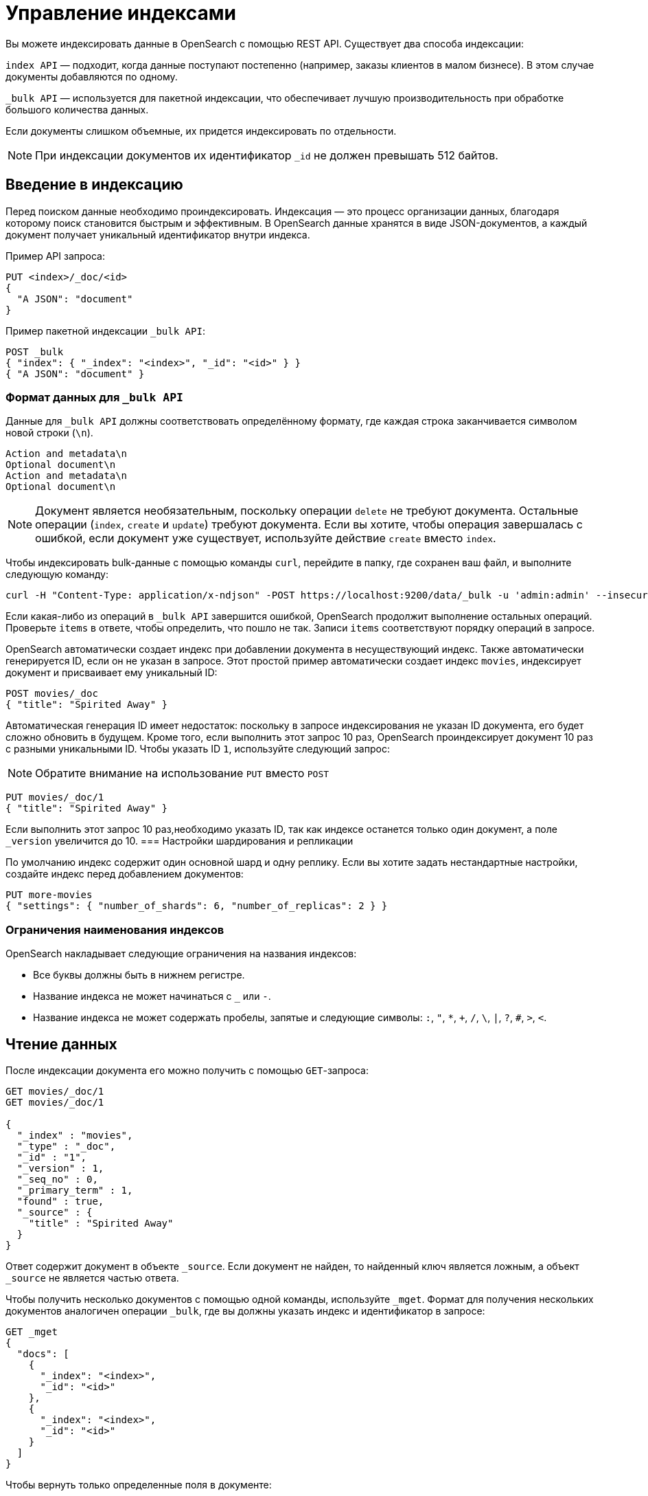 = Управление индексами

Вы можете индексировать данные в OpenSearch с помощью REST API.
Существует два способа индексации:

`index API` — подходит, когда данные поступают постепенно (например, заказы клиентов в малом бизнесе).
В этом случае документы добавляются по одному.

`_bulk API` — используется для пакетной индексации, что обеспечивает лучшую производительность при обработке большого количества данных.

Если документы слишком объемные, их придется индексировать по отдельности.

[NOTE]
====
При индексации документов их идентификатор `_id` не должен превышать 512 байтов.
====

== Введение в индексацию

Перед поиском данные необходимо проиндексировать.
Индексация — это процесс организации данных, благодаря которому поиск становится быстрым и эффективным.
В OpenSearch данные хранятся в виде JSON-документов, а каждый документ получает уникальный идентификатор внутри индекса.

Пример API запроса:
[source,sh]
----
PUT <index>/_doc/<id>
{
  "A JSON": "document"
}
----

Пример пакетной индексации `_bulk API`:
[source,sh]
----
POST _bulk
{ "index": { "_index": "<index>", "_id": "<id>" } }
{ "A JSON": "document" }
----

=== Формат данных для `_bulk API`
Данные для `_bulk API` должны соответствовать определённому формату, где каждая строка заканчивается символом новой строки (`\n`).
```
Action and metadata\n
Optional document\n
Action and metadata\n
Optional document\n
```

[NOTE]
====
Документ является необязательным, поскольку операции `delete` не требуют документа.
Остальные операции (`index`, `create` и `update`) требуют документа.
Если вы хотите, чтобы операция завершалась с ошибкой, если документ уже существует, используйте действие `create` вместо `index`.
====

Чтобы индексировать bulk-данные с помощью команды `curl`, перейдите в папку, где сохранен ваш файл, и выполните следующую команду:

```sh
curl -H "Content-Type: application/x-ndjson" -POST https://localhost:9200/data/_bulk -u 'admin:admin' --insecure --data-binary "@data.json"
```

Если какая-либо из операций в `_bulk API` завершится ошибкой, OpenSearch продолжит выполнение остальных операций.
Проверьте `items` в ответе, чтобы определить, что пошло не так.
Записи `items` соответствуют порядку операций в запросе.

OpenSearch автоматически создает индекс при добавлении документа в несуществующий индекс.
Также автоматически генерируется ID, если он не указан в запросе.
Этот простой пример автоматически создает индекс `movies`, индексирует документ и присваивает ему уникальный ID:

```sh
POST movies/_doc
{ "title": "Spirited Away" }
```

Автоматическая генерация ID имеет недостаток: поскольку в запросе индексирования не указан ID документа, его будет сложно обновить в будущем. Кроме того, если выполнить этот запрос 10 раз, OpenSearch проиндексирует документ 10 раз с разными уникальными ID.
Чтобы указать ID `1`, используйте следующий запрос:

[NOTE]
====
Обратите внимание на использование `PUT` вместо `POST`
====

```sh
PUT movies/_doc/1
{ "title": "Spirited Away" }
```

Если выполнить этот запрос 10 раз,необходимо указать ID, так как индексе останется только один документ, а поле `_version` увеличится до 10.
=== Настройки шардирования и репликации

По умолчанию индекс содержит один основной шард и одну реплику. Если вы хотите задать нестандартные настройки, создайте индекс перед добавлением документов:

```sh
PUT more-movies
{ "settings": { "number_of_shards": 6, "number_of_replicas": 2 } }
```

=== Ограничения наименования индексов

OpenSearch накладывает следующие ограничения на названия индексов:

- Все буквы должны быть в нижнем регистре.
- Название индекса не может начинаться с `_` или `-`.
- Название индекса не может содержать пробелы, запятые и следующие символы: `:`, `"`, `*`, `+`, `/`, `\`, `|`, `?`, `#`, `>`, `<`.

== Чтение данных

После индексации документа его можно получить с помощью `GET`-запроса:
[source,sh]
----
GET movies/_doc/1
GET movies/_doc/1

{
  "_index" : "movies",
  "_type" : "_doc",
  "_id" : "1",
  "_version" : 1,
  "_seq_no" : 0,
  "_primary_term" : 1,
  "found" : true,
  "_source" : {
    "title" : "Spirited Away"
  }
}
----

Ответ содержит документ в объекте `_source`.
Если документ не найден, то найденный ключ является ложным, а объект `_source` не является частью ответа.

Чтобы получить несколько документов с помощью одной команды, используйте `_mget`.
Формат для получения нескольких документов аналогичен операции `_bulk`, где вы должны указать индекс и идентификатор в запросе:
[source,sh]
----
GET _mget
{
  "docs": [
    {
      "_index": "<index>",
      "_id": "<id>"
    },
    {
      "_index": "<index>",
      "_id": "<id>"
    }
  ]
}
----

Чтобы вернуть только определенные поля в документе:
[source,sh]
----
GET _mget
{
  "docs": [
    {
      "_index": "<index>",
      "_id": "<id>",
      "_source": "field1"
    },
    {
      "_index": "<index>",
      "_id": "<id>",
      "_source": "field2"
    }
  ]
}
----

Чтобы проверить, существует ли документ:
[source,sh]
----
HEAD movies/_doc/<doc-id>
----
Если документ существует, вернётся `200 OK`, иначе `404 Not Found`.

== Обновление данных

Чтобы обновить существующие поля или добавить новые, отправьте запрос POST на  `_update` с вашими изменениями в объекте doc:
[source,sh]
----
POST movies/_update/1
{
  "doc": {
    "title": "Castle in the Sky",
    "genre": ["Animation", "Fantasy"]
  }
}
----
Обратите внимание на обновленное поле названия и новое поле жанра:
[source,sh]
----
GET movies/_doc/1

{
  "_index" : "movies",
  "_type" : "_doc",
  "_id" : "1",
  "_version" : 2,
  "_seq_no" : 1,
  "_primary_term" : 1,
  "found" : true,
  "_source" : {
    "title" : "Castle in the Sky",
    "genre" : [
      "Animation",
      "Fantasy"
    ]
  }
}
----
Документ также имеет увеличенное поле `_version`.
Используйте это поле, чтобы отслеживать, сколько раз обновлялся документ.

Запросы POST выполняют частичные обновления документов.
Чтобы полностью заменить документ, используйте запрос PUT:
[source,sh]
----
PUT movies/_doc/1
{
  "title": "Spirited Away"
}
----
Документ с идентификатором 1 будет содержать только поле `title``, поскольку весь документ будет заменен на документ, индексированный в этом запросе PUT.

Используйте `upsert` для условного обновления документов на основе того, существуют ли они уже.
Если документ существует, его поле `title` меняется на `Castle in the Sky`.
Если нет, OpenSearch индексирует документ в `upsert`.
[source,sh]
----
POST movies/_update/2
{
  "doc": {
    "title": "Castle in the Sky"
  },
  "upsert": {
    "title": "Only Yesterday",
    "genre": ["Animation", "Fantasy"],
    "date": 1993
  }
}
----
==== Пример ответа
[source,sh]
----
{
  "_index" : "movies",
  "_type" : "_doc",
  "_id" : "2",
  "_version" : 2,
  "result" : "updated",
  "_shards" : {
    "total" : 2,
    "successful" : 1,
    "failed" : 0
  },
  "_seq_no" : 3,
  "_primary_term" : 1
}
----

Каждая операция обновления для документа имеет уникальную комбинацию значений `_seq_no` и `_primary_term`.

OpenSearch сначала записывает ваши обновления в основной шард, а затем отправляет это изменение во все шарды-реплики.
Необычная проблема может возникнуть, если несколько пользователей вашего приложения на основе OpenSearch вносят обновления в существующие документы в одном индексе.
В этой ситуации другой пользователь может прочитать и обновить документ из реплики, прежде чем он получит ваше обновление из основного шарда.
Затем ваша операция обновления в конечном итоге приводит к обновлению старой версии документа.
В лучшем случае вы и другой пользователь вносите одинаковые изменения, и документ остается точным.
В худшем случае документ теперь содержит устаревшую информацию.

Чтобы предотвратить эту ситуацию, используйте значения `_seq_no` и `_primary_term` в заголовке запроса:
[source,sh]
----
POST movies/_update/2?if_seq_no=3&if_primary_term=1
{
  "doc": {
    "title": "Castle in the Sky",
    "genre": ["Animation", "Fantasy"]
  }
}
----
Если документ обновляется после того, как мы его извлекли, значения `_seq_no` и `_primary_term` различаются, и наша операция обновления завершается ошибкой 409 — `conflict`.

При использовании `API _bulk` укажите значения `_seq_no` и `_primary_term` в метаданных действия.

== Удаление данных
При удалении документа из индекса используйе `DELETE`:
[source,sh]
----
DELETE movies/_doc/1
----
Операция DELETE увеличивает поле `_version`.
Если вы добавляете документ обратно к тому же идентификатору, поле `_version` снова увеличивается.
Это происходит потому, что OpenSearch удаляет `_source` документа, но сохраняет его метаданные.

== Следующие шаги

Плагин *Index Management (IM)* позволяет автоматизировать управление индексами. Подробнее: <<index-state-management>>.

Для переиндексации данных см. <<reindex-data>>.
